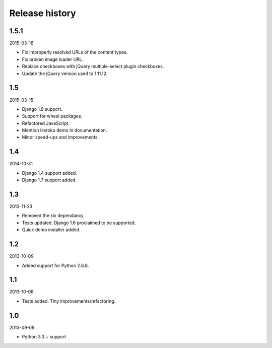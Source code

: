 Release history
=====================================
1.5.1
-------------------------------------
2015-03-16

- Fix improperly resolved URLs of the content types.
- Fix broken image loader URL.
- Replace checkboxes with jQuery multiple-select plugin checkboxes.
- Update the jQuery version used to 1.11.12.

1.5
-------------------------------------
2015-03-15

- Django 1.8 support.
- Support for wheel packages.
- Refactored JavaScript.
- Mention Heroku demo in documentation.
- Minor speed-ups and improvements.

1.4
-------------------------------------
2014-10-31

- Django 1.4 support added.
- Django 1.7 support added.

1.3
-------------------------------------
2013-11-23

- Removed the `six` dependancy.
- Tests updated. Django 1.6 proclaimed to be supported.
- Quick demo installer added.

1.2
-------------------------------------
2013-10-09

- Added support for Python 2.6.8.

1.1
-------------------------------------
2013-10-08

- Tests added. Tiny improvements/refactoring.

1.0
-------------------------------------
2013-09-09

- Python 3.3.+ support
